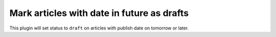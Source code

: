 Mark articles with date in future as drafts
===========================================

This plugin will set status to ``draft`` on articles with publish date on tomorrow or later.